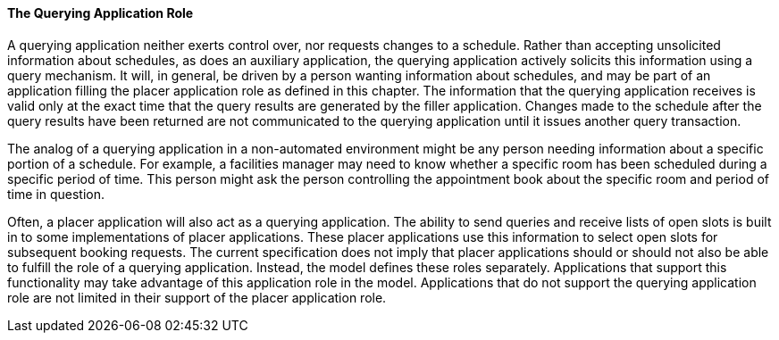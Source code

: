 ==== The Querying Application Role
[v291_section="10.2.2.3"]

A querying application neither exerts control over, nor requests changes to a schedule. Rather than accepting unsolicited information about schedules, as does an auxiliary application, the querying application actively solicits this information using a query mechanism. It will, in general, be driven by a person wanting information about schedules, and may be part of an application filling the placer application role as defined in this chapter. The information that the querying application receives is valid only at the exact time that the query results are generated by the filler application. Changes made to the schedule after the query results have been returned are not communicated to the querying application until it issues another query transaction.

The analog of a querying application in a non-automated environment might be any person needing information about a specific portion of a schedule. For example, a facilities manager may need to know whether a specific room has been scheduled during a specific period of time. This person might ask the person controlling the appointment book about the specific room and period of time in question.

Often, a placer application will also act as a querying application. The ability to send queries and receive lists of open slots is built in to some implementations of placer applications. These placer applications use this information to select open slots for subsequent booking requests. The current specification does not imply that placer applications should or should not also be able to fulfill the role of a querying application. Instead, the model defines these roles separately. Applications that support this functionality may take advantage of this application role in the model. Applications that do not support the querying application role are not limited in their support of the placer application role.

